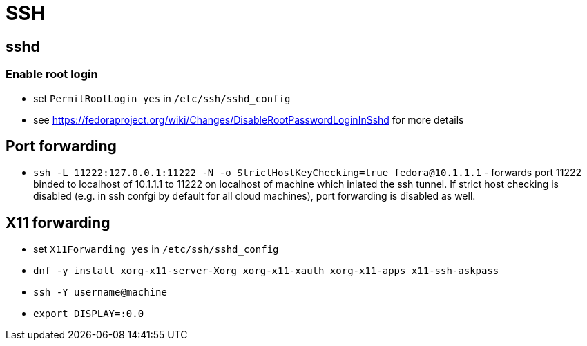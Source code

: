 = SSH

== sshd

=== Enable root login

* set `PermitRootLogin yes` in `/etc/ssh/sshd_config`
* see https://fedoraproject.org/wiki/Changes/DisableRootPasswordLoginInSshd for more details

== Port forwarding

* `ssh -L 11222:127.0.0.1:11222 -N -o StrictHostKeyChecking=true fedora@10.1.1.1` - forwards port 11222 binded to localhost of 10.1.1.1 to 11222 on localhost of machine which iniated the ssh tunnel. If strict host checking is disabled (e.g. in ssh confgi by default for all cloud machines), port forwarding is disabled as well.

== X11 forwarding

* set `X11Forwarding yes` in `/etc/ssh/sshd_config`
* `dnf -y install xorg-x11-server-Xorg xorg-x11-xauth xorg-x11-apps x11-ssh-askpass`
* `ssh -Y username@machine`
* `export DISPLAY=:0.0`
